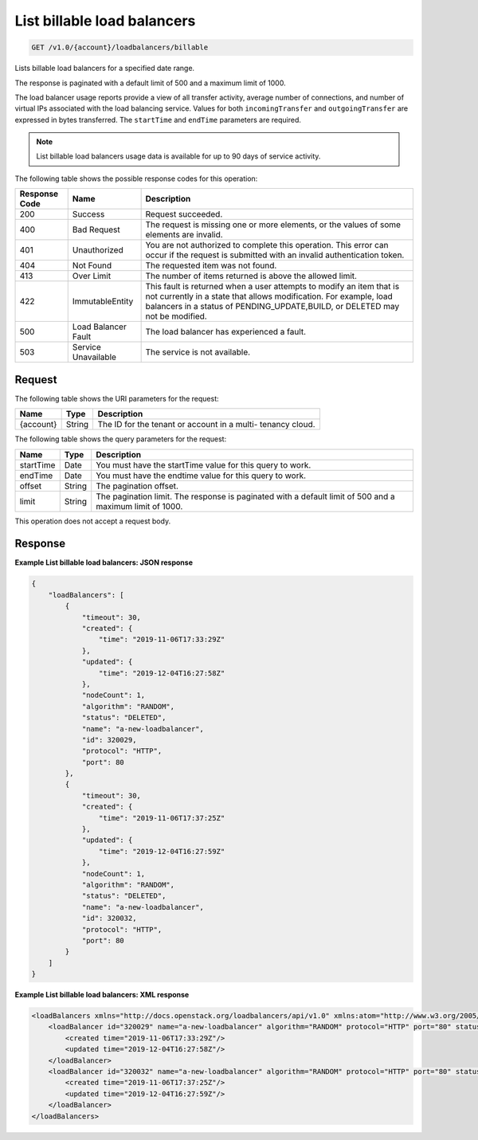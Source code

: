 .. _get-list-billable-load-balancers:

List billable load balancers
~~~~~~~~~~~~~~~~~~~~~~~~~~~~

.. code::

    GET /v1.0/{account}/loadbalancers/billable

Lists billable load balancers for a specified date range.

The response is paginated with a default limit of 500 and a maximum limit of
1000.

The load balancer usage reports provide a view of all transfer activity,
average number of connections, and number of virtual IPs associated with the
load balancing service. Values for both ``incomingTransfer`` and
``outgoingTransfer`` are expressed in bytes transferred. The
``startTime`` and ``endTime`` parameters are required.

.. note::

   List billable load balancers usage data is available for up to 90 days of service activity.

The following table shows the possible response codes for this operation:

+--------------------------+-------------------------+-------------------------+
|Response Code             |Name                     |Description              |
+==========================+=========================+=========================+
|200                       |Success                  |Request succeeded.       |
+--------------------------+-------------------------+-------------------------+
|400                       |Bad Request              |The request is missing   |
|                          |                         |one or more elements, or |
|                          |                         |the values of some       |
|                          |                         |elements are invalid.    |
+--------------------------+-------------------------+-------------------------+
|401                       |Unauthorized             |You are not authorized   |
|                          |                         |to complete this         |
|                          |                         |operation. This error    |
|                          |                         |can occur if the request |
|                          |                         |is submitted with an     |
|                          |                         |invalid authentication   |
|                          |                         |token.                   |
+--------------------------+-------------------------+-------------------------+
|404                       |Not Found                |The requested item was   |
|                          |                         |not found.               |
+--------------------------+-------------------------+-------------------------+
|413                       |Over Limit               |The number of items      |
|                          |                         |returned is above the    |
|                          |                         |allowed limit.           |
+--------------------------+-------------------------+-------------------------+
|422                       |ImmutableEntity          |This fault is returned   |
|                          |                         |when a user attempts to  |
|                          |                         |modify an item that is   |
|                          |                         |not currently in a state |
|                          |                         |that allows              |
|                          |                         |modification. For        |
|                          |                         |example, load balancers  |
|                          |                         |in a status of           |
|                          |                         |PENDING_UPDATE,BUILD, or |
|                          |                         |DELETED may not be       |
|                          |                         |modified.                |
+--------------------------+-------------------------+-------------------------+
|500                       |Load Balancer Fault      |The load balancer has    |
|                          |                         |experienced a fault.     |
+--------------------------+-------------------------+-------------------------+
|503                       |Service Unavailable      |The service is not       |
|                          |                         |available.               |
+--------------------------+-------------------------+-------------------------+

Request
-------

The following table shows the URI parameters for the request:

+--------------------------+-------------------------+-------------------------+
|Name                      |Type                     |Description              |
+==========================+=========================+=========================+
|{account}                 |String                   |The ID for the tenant or |
|                          |                         |account in a multi-      |
|                          |                         |tenancy cloud.           |
+--------------------------+-------------------------+-------------------------+

The following table shows the query parameters for the request:

+--------------------------+-------------------------+-------------------------+
|Name                      |Type                     |Description              |
+==========================+=========================+=========================+
|startTime                 |Date                     |You must have the        |
|                          |                         |startTime value          |
|                          |                         |for this query to work.  |
|                          |                         |                         |
|                          |                         |                         |
|                          |                         |                         |
+--------------------------+-------------------------+-------------------------+
|endTime                   |Date                     |You must have the        |
|                          |                         |endtime value            |
|                          |                         |for this query to work.  |
|                          |                         |                         |
|                          |                         |                         |
+--------------------------+-------------------------+-------------------------+
|offset                    |String                   |The pagination offset.   |
+--------------------------+-------------------------+-------------------------+
|limit                     |String                   |The pagination limit.    |
|                          |                         |The response is          |
|                          |                         |paginated with a default |
|                          |                         |limit of 500 and a       |
|                          |                         |maximum limit of 1000.   |
+--------------------------+-------------------------+-------------------------+

This operation does not accept a request body.

Response
--------

**Example List billable load balancers: JSON response**

.. code::

        {
            "loadBalancers": [
                {
                    "timeout": 30,
                    "created": {
                        "time": "2019-11-06T17:33:29Z"
                    },
                    "updated": {
                        "time": "2019-12-04T16:27:58Z"
                    },
                    "nodeCount": 1,
                    "algorithm": "RANDOM",
                    "status": "DELETED",
                    "name": "a-new-loadbalancer",
                    "id": 320029,
                    "protocol": "HTTP",
                    "port": 80
                },
                {
                    "timeout": 30,
                    "created": {
                        "time": "2019-11-06T17:37:25Z"
                    },
                    "updated": {
                        "time": "2019-12-04T16:27:59Z"
                    },
                    "nodeCount": 1,
                    "algorithm": "RANDOM",
                    "status": "DELETED",
                    "name": "a-new-loadbalancer",
                    "id": 320032,
                    "protocol": "HTTP",
                    "port": 80
                }
            ]
        }

**Example List billable load balancers: XML response**

.. code::

        <loadBalancers xmlns="http://docs.openstack.org/loadbalancers/api/v1.0" xmlns:atom="http://www.w3.org/2005/Atom">
            <loadBalancer id="320029" name="a-new-loadbalancer" algorithm="RANDOM" protocol="HTTP" port="80" status="DELETED" timeout="30" nodeCount="1">
                <created time="2019-11-06T17:33:29Z"/>
                <updated time="2019-12-04T16:27:58Z"/>
            </loadBalancer>
            <loadBalancer id="320032" name="a-new-loadbalancer" algorithm="RANDOM" protocol="HTTP" port="80" status="DELETED" timeout="30" nodeCount="1">
                <created time="2019-11-06T17:37:25Z"/>
                <updated time="2019-12-04T16:27:59Z"/>
            </loadBalancer>
        </loadBalancers>